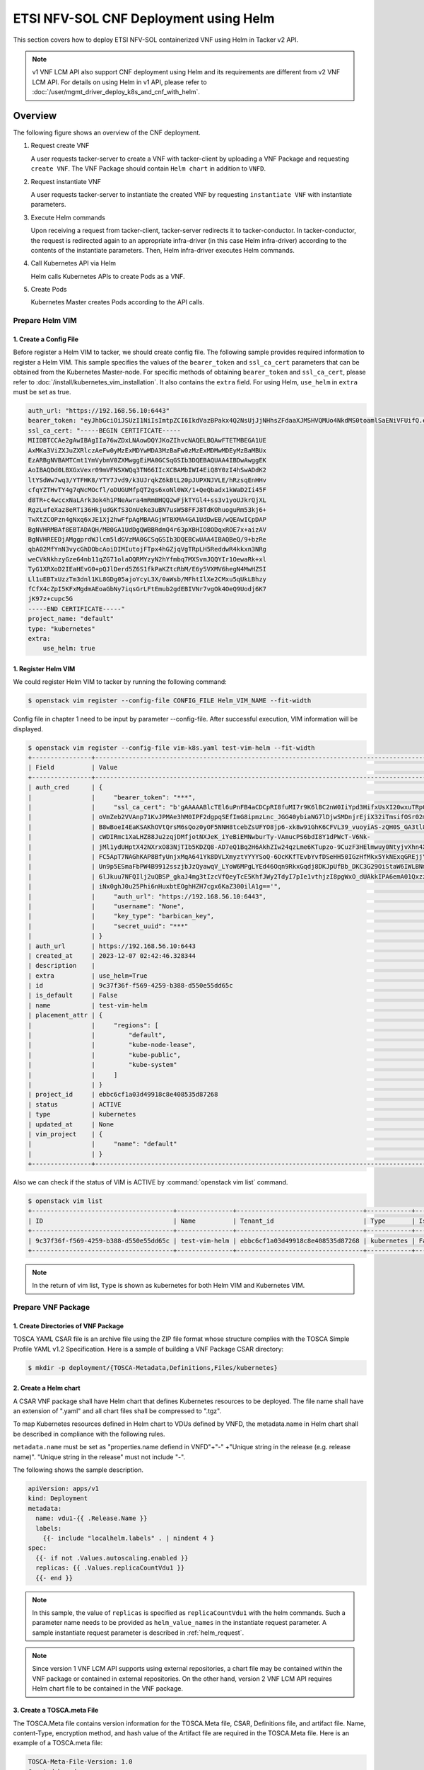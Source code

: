======================================
ETSI NFV-SOL CNF Deployment using Helm
======================================

This section covers how to deploy ETSI NFV-SOL containerized VNF
using Helm in Tacker v2 API.

.. note::

  v1 VNF LCM API also support CNF deployment using Helm and
  its requirements are different from v2 VNF LCM API.
  For details on using Helm in v1 API, please refer to
  :doc:`/user/mgmt_driver_deploy_k8s_and_cnf_with_helm`.


Overview
--------

The following figure shows an overview of the CNF deployment.

1. Request create VNF

   A user requests tacker-server to create a VNF with tacker-client by
   uploading a VNF Package and requesting ``create VNF``. The VNF Package
   should contain ``Helm chart`` in addition to ``VNFD``.

2. Request instantiate VNF

   A user requests tacker-server to instantiate the created VNF by requesting
   ``instantiate VNF`` with instantiate parameters.

3. Execute Helm commands

   Upon receiving a request from tacker-client, tacker-server redirects it to
   tacker-conductor.  In tacker-conductor, the request is redirected again to
   an appropriate infra-driver (in this case Helm infra-driver) according
   to the contents of the instantiate parameters.
   Then, Helm infra-driver executes Helm commands.

4. Call Kubernetes API via Helm

   Helm calls Kubernetes APIs to create Pods as a VNF.

5. Create Pods

   Kubernetes Master creates Pods according to the API calls.

.. figure:: img/deployment_using_helm.svg


Prepare Helm VIM
================

1. Create a Config File
~~~~~~~~~~~~~~~~~~~~~~~

Before register a Helm VIM to tacker, we should create config file.
The following sample provides required information to
register a Helm VIM.
This sample specifies the values of the ``bearer_token`` and ``ssl_ca_cert``
parameters that can be obtained from the Kubernetes Master-node.
For specific methods of obtaining ``bearer_token`` and ``ssl_ca_cert``,
please refer to :doc:`/install/kubernetes_vim_installation`.
It also contains the ``extra`` field.
For using Helm, ``use_helm`` in ``extra`` must be set as true.


.. code-block:: yaml

  auth_url: "https://192.168.56.10:6443"
  bearer_token: "eyJhbGciOiJSUzI1NiIsImtpZCI6IkdVazBPakx4Q2NsUjJjNHhsZFdaaXJMSHVQMUo4NkdMS0toamlSaENiVFUifQ.eyJpc3MiOiJrdWJlcm5ldGVzL3NlcnZpY2VhY2NvdW50Iiwia3ViZXJuZXRlcy5pby9zZXJ2aWNlYWNjb3VudC9uYW1lc3BhY2UiOiJkZWZhdWx0Iiwia3ViZXJuZXRlcy5pby9zZXJ2aWNlYWNjb3VudC9zZWNyZXQubmFtZSI6ImRlZmF1bHQtdG9rZW4tazhzdmltIiwia3ViZXJuZXRlcy5pby9zZXJ2aWNlYWNjb3VudC9zZXJ2aWNlLWFjY291bnQubmFtZSI6ImRlZmF1bHQiLCJrdWJlcm5ldGVzLmlvL3NlcnZpY2VhY2NvdW50L3NlcnZpY2UtYWNjb3VudC51aWQiOiJhNTIzYzFhMi1jYmU5LTQ1Y2YtYTc5YS00ZDA4MDYwZDE3NmEiLCJzdWIiOiJzeXN0ZW06c2VydmljZWFjY291bnQ6ZGVmYXVsdDpkZWZhdWx0In0.BpKAAQLjXMIpJIjqQDsGtyh1a-Ij8e-YOVRv0md_iOGXd1KLR-qreM6xA-Ni8WFILzq3phaZU6npET8PlfhQ6csF5u20OT2SoZ7iAotHXpCcYkRdrUd2oO5KxSFTkOhasaN1pQ3pZyaFYUZbwwmLK3I31rG4Br2VbZQ7Qu8wFOXUK-syBGF48vIPZ5JQ3K00KNxpuEcGybMK5LtdSKZ25Ozp_I2oqm3KBZMPMfWwaUnvuRnyly13tsiXudPt_9H78AxLubMo3rcvECJU2y_zZLiavcZKXAz-UmHulxtz_XZ80hMu-XOpYWEYrOB0Lt0hB59ZoY1y3OvJElTfPyrwWw"
  ssl_ca_cert: "-----BEGIN CERTIFICATE-----
  MIIDBTCCAe2gAwIBAgIIa76wZDxLNAowDQYJKoZIhvcNAQELBQAwFTETMBEGA1UE
  AxMKa3ViZXJuZXRlczAeFw0yMzExMDYwMDA3MzBaFw0zMzExMDMwMDEyMzBaMBUx
  EzARBgNVBAMTCmt1YmVybmV0ZXMwggEiMA0GCSqGSIb3DQEBAQUAA4IBDwAwggEK
  AoIBAQDd0LBXGxVexr09mVFNSXWQq3TN66IIcXCBAMbIWI4EiQ8Y0zI4hSwADdK2
  ltYSdWw7wq3/YTFHK8/YTY7Jvd9/k3UJrqkZ6kBtL20pJUPXNJVLE/hRzsqEnHHv
  cfqYZTHvTY4g7qNcMOcfl/oDUGUMfpQT2gs6xoNl0WX/1+QeQbadx1kWaD2Ii45F
  d8TR+c4wccxNaLArk3ok4h1PNeAwra4mRmBHQQ2wFjkTYGl4+ss3v1yoUJkrQjXL
  RgzLufeXaz8eRTi36HkjudGKfS3OnUeke3uBN7usW58FFJ8TdKOhuoguRm53kj6+
  TwXtZCOPzn4gNxq6xJE1Xj2hwFfpAgMBAAGjWTBXMA4GA1UdDwEB/wQEAwICpDAP
  BgNVHRMBAf8EBTADAQH/MB0GA1UdDgQWBBRdmQ4r63pXBHIO8ODqxROE7x+aizAV
  BgNVHREEDjAMggprdWJlcm5ldGVzMA0GCSqGSIb3DQEBCwUAA4IBAQBeQ/9+bzRe
  qbA02MfYnN3vycGhDObcAoiDIMIutojFTpx4hGZjqVgTRpLH5ReddwR4kkxn3NRg
  weCVkNkhzyGze64nb11qZG71olaOQRMYzyN2hYfmbq7MXSvmJQQYIr1OewaRk+xl
  TyG1XRXoD2IEaHEvG0+pQJlDerd5Z6S1fkPaKZtcRbM/E6y5VXMV6hegN4MwHZSI
  Ll1uEBTxUzzTm3dnl1KL8GDg05ajoYcyL3X/0aWsb/MFhtIlXe2CMxu5qUkLBhzy
  fCfX4cZpI5KFxMgdmAEoaGbNy7iqsGrLFtEmub2gdEBIVNr7vgOk4OeQ9Uodj6K7
  jK97z+cupc5G
  -----END CERTIFICATE-----"
  project_name: "default"
  type: "kubernetes"
  extra:
      use_helm: true


1. Register Helm VIM
~~~~~~~~~~~~~~~~~~~~

We could register Helm VIM to tacker by running the following command:

.. code-block:: console

  $ openstack vim register --config-file CONFIG_FILE Helm_VIM_NAME --fit-width


Config file in chapter 1 need to be input by parameter --config-file.
After successful execution, VIM information will be displayed.

.. code-block:: console

  $ openstack vim register --config-file vim-k8s.yaml test-vim-helm --fit-width
  +----------------+-------------------------------------------------------------------------------------------------------------------------------------------------------------------------------------------------------------------------------------------+
  | Field          | Value                                                                                                                                                                                                                                     |
  +----------------+-------------------------------------------------------------------------------------------------------------------------------------------------------------------------------------------------------------------------------------------+
  | auth_cred      | {                                                                                                                                                                                                                                         |
  |                |     "bearer_token": "***",                                                                                                                                                                                                                |
  |                |     "ssl_ca_cert": "b'gAAAAABlcTEl6uPnFB4aCDCpRI8fuMI7r9K6lBC2nW0IiYpd3HifxUsXI20wxuTRpOVRSVasev_NuxfZxLneAfgwCF_FYed9cj0vng-Q32v2RM8EMziTfzNjV8qnESgMOtcsb10h80917tYSIoJOWhPdcLUPDKKL-Or3vJWzudRFnltI13GnK40ytVOaN4gF-wAE8zEL7gOq7iyC2L4 |
  |                | oVmZeb2VVAnp71KvJPMAe3hM0IPF2dgpqSEfImG8ipmzLnc_JGG40ybiaNG7lDjwSMDnjrEjiX32iTmsifOSr02mBhrrn7hoG7mbbcTfhCymjSjoutQKuXMBflAM8ytgBk6C70HtIBQJgNLIYGHrTMyEH6kPynM79EMxfENJVSxfmLzwwnw6YWc01oVIqW5GuK6cZDho4pbb8r-CxZk2XU0DOKRqSSju-         |
  |                | B8wBoeI4EaKSAKhOVtQrsM6sQoz0yOF5NNH8tcebZsUFYO8jp6-xk8w91GhK6CFVL39_vuoyiAS-zQH0S_GA3tl8pTpufAIr_TShq6Jc7hac1cBWaeqsuofC-Ny6jhdN5-AMx0EsVzx_3tkOD_pA2wP8PkFO8gxC4egjdNVdOdU_ggXElcnsJJeBP5ljTmisu3sn_fqFMxpJeqdus-bquX8ErLPfGBjCy-        |
  |                | cWDIRmc1XaLHZ88Ju2zqjDMfjotNXJeK_iYeBiEMNwburTy-VAmucPS6bdI8Y1dPWcT-V6Nk-                                                                                                                                                                 |
  |                | jMl1ydUHptX42NXrxO83NjTIb5KDZQ8-AD7eQ1Bq2H6AkhZIw24qzLme6KTupzo-9CuzF3HElmwuy0NtyjvXhn4X36xlYJk-y9LYPV6KyvYPmND9uzskemDma0VCRbbIgdfar0AER0wDZlwv7Ra0G12CUKbxZVSXowS9nl-                                                                   |
  |                | FC5ApT7NAGhKAP8BfyUnjxMqA641Yk8DVLXmyztYYYYSoQ-6OcKKfTEvbYvfDSeHH50IGzHfMkx5YkNExqGREjjYkVwjO0ZW1odRoXISXtfop0Xfpqkun_ckJXNYCXKEn6bc9q3EnSaIxI2NOyhsjZ3eDF-VHFo8K_H_5iBrqoqWOUwx-uWm4xKZ7GtOUhPL4_w9XSiBFcMSf0uCtvbcWsu_B00itWYMipPUbYWD- |
  |                | Un9p5ESmaFbPW4B9912sszjbJzQyawqV_LYoW6MPgLYEd46Oqn9RkxGqdj8DKJpUfBb_DKC3G29OiStaW6IWLBNmsNqb9xCy5UsF_sM_fLEbbAR76LEAau2Fhb5DTzHr27h_Ri8GsXfTWX8r61pseh41hZAmwpyAW4-WAxhx158gR14hPBrjecPuPSs_vB-                                           |
  |                | 6lJkuu7NFQIlj2uQBSP_gkaJ4mg3tIzcVfQeyTcE5KhfJWy2TdyI7pIe1vthjzI8pgWxO_dUAkkIPA6emA01QxzzKNCHa0KCYGi_noTwnasb_vwDL0sqjd6eUwFjCzeEuhPex3aQkYxrg2wxWFxg58bLb_it8U1wqHEWfiCH4a5XE4TCnBbPF2DiRZ9KHkRgdAcz2Wo-                                  |
  |                | iNx0ghJ0u25Phi6nHuxbtEOghHZH7cgx6KaZ300ilA1g=='",                                                                                                                                                                                         |
  |                |     "auth_url": "https://192.168.56.10:6443",                                                                                                                                                                                             |
  |                |     "username": "None",                                                                                                                                                                                                                   |
  |                |     "key_type": "barbican_key",                                                                                                                                                                                                           |
  |                |     "secret_uuid": "***"                                                                                                                                                                                                                  |
  |                | }                                                                                                                                                                                                                                         |
  | auth_url       | https://192.168.56.10:6443                                                                                                                                                                                                                |
  | created_at     | 2023-12-07 02:42:46.328344                                                                                                                                                                                                                |
  | description    |                                                                                                                                                                                                                                           |
  | extra          | use_helm=True                                                                                                                                                                                                                             |
  | id             | 9c37f36f-f569-4259-b388-d550e55dd65c                                                                                                                                                                                                      |
  | is_default     | False                                                                                                                                                                                                                                     |
  | name           | test-vim-helm                                                                                                                                                                                                                             |
  | placement_attr | {                                                                                                                                                                                                                                         |
  |                |     "regions": [                                                                                                                                                                                                                          |
  |                |         "default",                                                                                                                                                                                                                        |
  |                |         "kube-node-lease",                                                                                                                                                                                                                |
  |                |         "kube-public",                                                                                                                                                                                                                    |
  |                |         "kube-system"                                                                                                                                                                                                                     |
  |                |     ]                                                                                                                                                                                                                                     |
  |                | }                                                                                                                                                                                                                                         |
  | project_id     | ebbc6cf1a03d49918c8e408535d87268                                                                                                                                                                                                          |
  | status         | ACTIVE                                                                                                                                                                                                                                    |
  | type           | kubernetes                                                                                                                                                                                                                                |
  | updated_at     | None                                                                                                                                                                                                                                      |
  | vim_project    | {                                                                                                                                                                                                                                         |
  |                |     "name": "default"                                                                                                                                                                                                                     |
  |                | }                                                                                                                                                                                                                                         |
  +----------------+-------------------------------------------------------------------------------------------------------------------------------------------------------------------------------------------------------------------------------------------+


Also we can check if the status of VIM is ACTIVE by
:command:`openstack vim list` command.

.. code-block:: console

  $ openstack vim list
  +--------------------------------------+---------------+----------------------------------+------------+------------+--------+
  | ID                                   | Name          | Tenant_id                        | Type       | Is Default | Status |
  +--------------------------------------+---------------+----------------------------------+------------+------------+--------+
  | 9c37f36f-f569-4259-b388-d550e55dd65c | test-vim-helm | ebbc6cf1a03d49918c8e408535d87268 | kubernetes | False      | ACTIVE |
  +--------------------------------------+---------------+----------------------------------+------------+------------+--------+


.. note::

    In the return of vim list,
    ``Type`` is shown as kubernetes for both Helm VIM and Kubernetes VIM.


Prepare VNF Package
===================

1. Create Directories of VNF Package
~~~~~~~~~~~~~~~~~~~~~~~~~~~~~~~~~~~~

TOSCA YAML CSAR file is an archive file using the ZIP file format whose
structure complies with the TOSCA Simple Profile YAML v1.2 Specification.
Here is a sample of building a VNF Package CSAR directory:

.. code-block:: console

  $ mkdir -p deployment/{TOSCA-Metadata,Definitions,Files/kubernetes}


2. Create a Helm chart
~~~~~~~~~~~~~~~~~~~~~~

A CSAR VNF package shall have Helm chart
that defines Kubernetes resources to be deployed.
The file name shall have an extension of ".yaml" and
all chart files shall be compressed to ".tgz".

To map Kubernetes resources defined in Helm chart
to VDUs defined by VNFD,
the metadata.name in Helm chart shall be described
in compliance with the following rules.

``metadata.name`` must be set as
"properties.name defiend in VNFD"+"-"
+"Unique string in the release (e.g. release name)".
"Unique string in the release" must not include "-".

The following shows the sample description.

.. code-block:: yaml

  apiVersion: apps/v1
  kind: Deployment
  metadata:
    name: vdu1-{{ .Release.Name }}
    labels:
      {{- include "localhelm.labels" . | nindent 4 }
  spec:
    {{- if not .Values.autoscaling.enabled }}
    replicas: {{ .Values.replicaCountVdu1 }}
    {{- end }}


.. note::

  In this sample, the value of ``replicas`` is specified as
  ``replicaCountVdu1`` with the helm commands.
  Such a parameter name needs to be provided as ``helm_value_names``
  in the instantiate request parameter.
  A sample instantiate request parameter
  is described in :ref:`helm_request`.


.. note::

  Since version 1 VNF LCM API supports using external repositories,
  a chart file may be contained within the VNF package
  or contained in external repositories.
  On the other hand, version 2 VNF LCM API requires
  Helm chart file to be contained in the VNF package.


3. Create a TOSCA.meta File
~~~~~~~~~~~~~~~~~~~~~~~~~~~
The TOSCA.Meta file contains version information for the TOSCA.Meta file, CSAR,
Definitions file, and artifact file.
Name, content-Type, encryption method, and hash value of the Artifact file are
required in the TOSCA.Meta file.
Here is an example of a TOSCA.meta file:

.. code-block:: yaml

  TOSCA-Meta-File-Version: 1.0
  Created-by: dummy_user
  CSAR-Version: 1.1
  Entry-Definitions: Definitions/sample_cnf_top.vnfd.yaml

  Name: Files/kubernetes/test-chart-0.1.0.tgz
  Content-Type: test-data
  Algorithm: SHA-256
  Hash: fa05dd35f45adb43ff1c6c77675ac82c477c5a55a3ad14a87a6b542c21cf4f7c


4. Download ETSI Definition File
~~~~~~~~~~~~~~~~~~~~~~~~~~~~~~~~

Download official documents.
ETSI GS NFV-SOL 001 [i.4] specifies the structure and format of the VNFD based
on TOSCA specifications.

.. code-block:: console

  $ cd deployment/Definitions
  $ wget https://forge.etsi.org/rep/nfv/SOL001/raw/v2.6.1/etsi_nfv_sol001_common_types.yaml
  $ wget https://forge.etsi.org/rep/nfv/SOL001/raw/v2.6.1/etsi_nfv_sol001_vnfd_types.yaml


5. Create VNFD
~~~~~~~~~~~~~~

How to create VNFD composed of plural deployment flavours is described in
:doc:`/user/vnfd-sol001`.

VNFD will not contain any Kubernetes resource information such as
Connection points, Virtual links because all required components of CNF will be
specified in Kubernetes resource files.

Following is an example of a VNFD file includes the definition of VNF.

.. code-block:: yaml

  tosca_definitions_version: tosca_simple_yaml_1_2
  description: Sample VNF
  imports:
    - etsi_nfv_sol001_common_types.yaml
    - etsi_nfv_sol001_vnfd_types.yaml
    - sample_cnf_types.yaml
    - sample_cnf_df_simple.yaml
  topology_template:
    inputs:
      selected_flavour:
        type: string
        description: VNF deployment flavour selected by the consumer. It is provided in the API
    node_templates:
      VNF:
        type: company.provider.VNF
        properties:
          flavour_id: { get_input: selected_flavour }
          descriptor_id: b1bb0ce7-ebca-4fa7-95ed-4840d7000000
          provider: Company
          product_name: Sample VNF
          software_version: '1.0'
          descriptor_version: '1.0'
          vnfm_info:
            - Tacker
        requirements:
          #- virtual_link_external # mapped in lower-level templates
          #- virtual_link_internal # mapped in lower-level templates


The ``sample_cnf_types.yaml`` file defines the parameter types
and default values of the VNF.

.. code-block:: yaml

  tosca_definitions_version: tosca_simple_yaml_1_2

  description: VNF type definition

  imports:
    - etsi_nfv_sol001_common_types.yaml
    - etsi_nfv_sol001_vnfd_types.yaml

  node_types:
    company.provider.VNF:
      derived_from: tosca.nodes.nfv.VNF
      properties:
        descriptor_id:
          type: string
          constraints: [ valid_values: [ b1bb0ce7-ebca-4fa7-95ed-4840d7000000 ] ]
          default: b1bb0ce7-ebca-4fa7-95ed-4840d7000000
        descriptor_version:
          type: string
          constraints: [ valid_values: [ '1.0' ] ]
          default: '1.0'
        provider:
          type: string
          constraints: [ valid_values: [ 'Company' ] ]
          default: 'Company'
        product_name:
          type: string
          constraints: [ valid_values: [ 'Sample VNF' ] ]
          default: 'Sample VNF'
        software_version:
          type: string
          constraints: [ valid_values: [ '1.0' ] ]
          default: '1.0'
        vnfm_info:
          type: list
          entry_schema:
            type: string
            constraints: [ valid_values: [ Tacker ] ]
          default: [ Tacker ]
        flavour_id:
          type: string
          constraints: [ valid_values: [ simple,complex ] ]
          default: simple
        flavour_description:
          type: string
          default: ""
      requirements:
        - virtual_link_external:
            capability: tosca.capabilities.nfv.VirtualLinkable
        - virtual_link_internal:
            capability: tosca.capabilities.nfv.VirtualLinkable
      interfaces:
        Vnflcm:
          type: tosca.interfaces.nfv.Vnflcm


``sample_cnf_df_simple.yaml`` defines the parameter type of VNF input.

.. code-block:: yaml

  tosca_definitions_version: tosca_simple_yaml_1_2
  description: Simple deployment flavour for Sample VNF
  imports:
    - etsi_nfv_sol001_common_types.yaml
    - etsi_nfv_sol001_vnfd_types.yaml
    - sample_cnf_types.yaml
  topology_template:
    inputs:
      descriptor_id:
        type: string
      descriptor_version:
        type: string
      provider:
        type: string
      product_name:
        type: string
      software_version:
        type: string
      vnfm_info:
        type: list
        entry_schema:
          type: string
      flavour_id:
        type: string
      flavour_description:
        type: string
    substitution_mappings:
      node_type: company.provider.VNF
      properties:
        flavour_id: simple
      requirements:
        virtual_link_external: []
    node_templates:
      VNF:
        type: company.provider.VNF
        properties:
          flavour_description: A simple flavour
        interfaces:
          Vnflcm:
            instantiate_start:
              implementation: sample-script
            instantiate_end:
              implementation: sample-script
            terminate_start:
              implementation: sample-script
            terminate_end:
              implementation: sample-script
            scale_start:
              implementation: sample-script
            scale_end:
              implementation: sample-script
            heal_start:
              implementation: sample-script
            heal_end:
              implementation: sample-script
            modify_information_start:
              implementation: sample-script
            modify_information_end:
              implementation: sample-script
        artifacts:
          sample-script:
            description: Sample script
            type: tosca.artifacts.Implementation.Python
            file: ../Scripts/sample_script.py
      VDU1:
        type: tosca.nodes.nfv.Vdu.Compute
        properties:
          name: vdu1
          description: VDU1 compute node
          vdu_profile:
            min_number_of_instances: 1
            max_number_of_instances: 3
      VDU2:
        type: tosca.nodes.nfv.Vdu.Compute
        properties:
          name: vdu2
          description: VDU2 compute node
          vdu_profile:
            min_number_of_instances: 1
            max_number_of_instances: 3
    policies:
      - scaling_aspects:
          type: tosca.policies.nfv.ScalingAspects
          properties:
            aspects:
              vdu1_aspect:
                name: vdu1_aspect
                description: vdu1 scaling aspect
                max_scale_level: 2
                step_deltas:
                  - delta_1
              vdu2_aspect:
                name: vdu2_aspect
                description: vdu2 scaling aspect
                max_scale_level: 2
                step_deltas:
                  - delta_1
      - VDU1_initial_delta:
          type: tosca.policies.nfv.VduInitialDelta
          properties:
            initial_delta:
              number_of_instances: 1
          targets: [ VDU1 ]
      - VDU1_scaling_aspect_deltas:
          type: tosca.policies.nfv.VduScalingAspectDeltas
          properties:
            aspect: vdu1_aspect
            deltas:
              delta_1:
                number_of_instances: 1
          targets: [ VDU1 ]
      - VDU2_initial_delta:
          type: tosca.policies.nfv.VduInitialDelta
          properties:
            initial_delta:
              number_of_instances: 1
          targets: [ VDU2 ]
      - VDU2_scaling_aspect_deltas:
          type: tosca.policies.nfv.VduScalingAspectDeltas
          properties:
            aspect: vdu2_aspect
            deltas:
              delta_1:
                number_of_instances: 1
          targets: [ VDU2 ]
      - instantiation_levels:
          type: tosca.policies.nfv.InstantiationLevels
          properties:
            levels:
              instantiation_level_1:
                description: Smallest size
                scale_info:
                  vdu1_aspect:
                    scale_level: 0
                  vdu2_aspect:
                    scale_level: 0
              instantiation_level_2:
                description: Largest size
                scale_info:
                  vdu1_aspect:
                    scale_level: 2
                  vdu2_aspect:
                    scale_level: 2
            default_level: instantiation_level_1
      - VDU1_instantiation_levels:
          type: tosca.policies.nfv.VduInstantiationLevels
          properties:
            levels:
              instantiation_level_1:
                number_of_instances: 1
              instantiation_level_2:
                number_of_instances: 3
          targets: [ VDU1 ]
      - VDU2_instantiation_levels:
          type: tosca.policies.nfv.VduInstantiationLevels
          properties:
            levels:
              instantiation_level_1:
                number_of_instances: 1
              instantiation_level_2:
                number_of_instances: 3
          targets: [ VDU2 ]


1. Compress VNF Package
~~~~~~~~~~~~~~~~~~~~~~~
CSAR Package should be compressed into a ZIP file for uploading.
Following commands are an example of compressing a VNF Package:

.. code-block:: console

    $ cd -
    $ cd ./deployment
    $ zip deployment.zip -r Definitions/ Files/ TOSCA-Metadata/
    $ ls deployment
    deployment.zip    Definitions    Files    TOSCA-Metadata


Create and Upload VNF Package
=============================

We need to create an empty VNF package object in tacker and upload compressed
VNF package created in previous section.

1. Create VNF Package
~~~~~~~~~~~~~~~~~~~~~

An empty VNF package could be created by command
:command:`openstack vnf package create`.
After create a VNF Package successfully, some information including ID, Links,
Onboarding State, Operational State, and Usage State will be returned.
When the Onboarding State is CREATED, the Operational State is DISABLED,
and the Usage State is NOT_IN_USE, indicate the creation is successful.

.. code-block:: console

  $ openstack vnf package create
  +-------------------+-------------------------------------------------------------------------------------------------+
  | Field             | Value                                                                                           |
  +-------------------+-------------------------------------------------------------------------------------------------+
  | ID                | 88d490b1-7145-4bb8-accc-74ea13dccfa0                                                            |
  | Links             | {                                                                                               |
  |                   |     "self": {                                                                                   |
  |                   |         "href": "/vnfpkgm/v1/vnf_packages/88d490b1-7145-4bb8-accc-74ea13dccfa0"                 |
  |                   |     },                                                                                          |
  |                   |     "packageContent": {                                                                         |
  |                   |         "href": "/vnfpkgm/v1/vnf_packages/88d490b1-7145-4bb8-accc-74ea13dccfa0/package_content" |
  |                   |     }                                                                                           |
  |                   | }                                                                                               |
  | Onboarding State  | CREATED                                                                                         |
  | Operational State | DISABLED                                                                                        |
  | Usage State       | NOT_IN_USE                                                                                      |
  | User Defined Data | {}                                                                                              |
  +-------------------+-------------------------------------------------------------------------------------------------+


2. Upload VNF Package
~~~~~~~~~~~~~~~~~~~~~

Upload the VNF package created above in to the VNF Package by running the
following command :command:`openstack vnf package upload --path
<path of vnf package> <vnf package ID>`.
Here is an example of upload VNF package:

.. code-block:: console

  $ openstack vnf package upload --path test_helm_instantiate.zip 88d490b1-7145-4bb8-accc-74ea13dccfa0
  Upload request for VNF package 88d490b1-7145-4bb8-accc-74ea13dccfa0 has been accepted.


3. Check VNF Package Status
~~~~~~~~~~~~~~~~~~~~~~~~~~~

Check the VNF Package Status by :command:`openstack vnf package list` command.
Find the item which the id is same as the created vnf package id, when the
Onboarding State is ONBOARDED, and the Operational State is ENABLED, and the
Usage State is NOT_IN_USE, indicate the VNF Package is uploaded successfully.

.. code-block:: console

  $ openstack vnf package list
  +--------------------------------------+------------------+------------------+-------------+-------------------+-------------------------------------------------------------------------------------------------+
  | Id                                   | Vnf Product Name | Onboarding State | Usage State | Operational State | Links                                                                                           |
  +--------------------------------------+------------------+------------------+-------------+-------------------+-------------------------------------------------------------------------------------------------+
  | 88d490b1-7145-4bb8-accc-74ea13dccfa0 | Sample VNF       | ONBOARDED        | NOT_IN_USE  | ENABLED           | {                                                                                               |
  |                                      |                  |                  |             |                   |     "self": {                                                                                   |
  |                                      |                  |                  |             |                   |         "href": "/vnfpkgm/v1/vnf_packages/88d490b1-7145-4bb8-accc-74ea13dccfa0"                 |
  |                                      |                  |                  |             |                   |     },                                                                                          |
  |                                      |                  |                  |             |                   |     "packageContent": {                                                                         |
  |                                      |                  |                  |             |                   |         "href": "/vnfpkgm/v1/vnf_packages/88d490b1-7145-4bb8-accc-74ea13dccfa0/package_content" |
  |                                      |                  |                  |             |                   |     }                                                                                           |
  |                                      |                  |                  |             |                   | }                                                                                               |
  +--------------------------------------+------------------+------------------+-------------+-------------------+-------------------------------------------------------------------------------------------------+


Create VNF
==========

1. Get VNFD ID
~~~~~~~~~~~~~~

The VNFD ID of a uploaded vnf package could be found by
:command:`openstack vnf package show <VNF package ID>` command.
Here is an example of checking VNFD-ID value:

.. code-block:: console

  $ openstack vnf package show 954df00a-8b14-485d-bfd8-8fc5df0197cb
  +----------------------+-------------------------------------------------------------------------------------------------------------------------------------------------+
  | Field                | Value                                                                                                                                           |
  +----------------------+-------------------------------------------------------------------------------------------------------------------------------------------------+
  | Additional Artifacts | [                                                                                                                                               |
  |                      |     {                                                                                                                                           |
  |                      |         "artifactPath": "Files/kubernetes/test-chart-0.1.0.tgz",                                                                                |
  |                      |         "checksum": {                                                                                                                           |
  |                      |             "algorithm": "SHA-256",                                                                                                             |
  |                      |             "hash": "fa05dd35f45adb43ff1c6c77675ac82c477c5a55a3ad14a87a6b542c21cf4f7c"                                                          |
  |                      |         },                                                                                                                                      |
  |                      |         "metadata": {}                                                                                                                          |
  |                      |     }                                                                                                                                           |
  |                      | ]                                                                                                                                               |
  | Checksum             | {                                                                                                                                               |
  |                      |     "hash": "ac970df4d0c0583c5e152babcf74f72d15d31c92707e700dfd91a5ec9d742afcdf63baaa1e08d5a71f34f06043c1f0be1a49e42ab5693860528f7a382bcc0a76", |
  |                      |     "algorithm": "sha512"                                                                                                                       |
  |                      | }                                                                                                                                               |
  | ID                   | 88d490b1-7145-4bb8-accc-74ea13dccfa0                                                                                                            |
  | Links                | {                                                                                                                                               |
  |                      |     "self": {                                                                                                                                   |
  |                      |         "href": "/vnfpkgm/v1/vnf_packages/88d490b1-7145-4bb8-accc-74ea13dccfa0"                                                                 |
  |                      |     },                                                                                                                                          |
  |                      |     "packageContent": {                                                                                                                         |
  |                      |         "href": "/vnfpkgm/v1/vnf_packages/88d490b1-7145-4bb8-accc-74ea13dccfa0/package_content"                                                 |
  |                      |     }                                                                                                                                           |
  |                      | }                                                                                                                                               |
  | Onboarding State     | ONBOARDED                                                                                                                                       |
  | Operational State    | ENABLED                                                                                                                                         |
  | Software Images      |                                                                                                                                                 |
  | Usage State          | NOT_IN_USE                                                                                                                                      |
  | User Defined Data    | {}                                                                                                                                              |
  | VNF Product Name     | Sample VNF                                                                                                                                      |
  | VNF Provider         | Company                                                                                                                                         |
  | VNF Software Version | 1.0                                                                                                                                             |
  | VNFD ID              | 330f36dd-8398-4d2c-98c1-bc6c626e88b2                                                                                                            |
  | VNFD Version         | 1.0                                                                                                                                             |
  +----------------------+-------------------------------------------------------------------------------------------------------------------------------------------------+


2. Execute Create VNF Command
~~~~~~~~~~~~~~~~~~~~~~~~~~~~~

We could create VNF by running
:command:`openstack vnflcm create <VNFD ID> --os-tacker-api-version 2`.
After the command is executed, the generated ID is ``VNF instance ID``.


.. code-block:: console

  $ openstack vnflcm create 330f36dd-8398-4d2c-98c1-bc6c626e88b2 --os-tacker-api-version 2
  +-----------------------------+------------------------------------------------------------------------------------------------------------------+
  | Field                       | Value                                                                                                            |
  +-----------------------------+------------------------------------------------------------------------------------------------------------------+
  | ID                          | f082149a-c20f-43df-bc71-1fde035a1197                                                                             |
  | Instantiation State         | NOT_INSTANTIATED                                                                                                 |
  | Links                       | {                                                                                                                |
  |                             |     "self": {                                                                                                    |
  |                             |         "href": "http://127.0.0.1:9890/vnflcm/v2/vnf_instances/f082149a-c20f-43df-bc71-1fde035a1197"             |
  |                             |     },                                                                                                           |
  |                             |     "instantiate": {                                                                                             |
  |                             |         "href": "http://127.0.0.1:9890/vnflcm/v2/vnf_instances/f082149a-c20f-43df-bc71-1fde035a1197/instantiate" |
  |                             |     }                                                                                                            |
  |                             | }                                                                                                                |
  | VNF Configurable Properties |                                                                                                                  |
  | VNF Instance Description    |                                                                                                                  |
  | VNF Instance Name           |                                                                                                                  |
  | VNF Product Name            | Sample VNF                                                                                                       |
  | VNF Provider                | Company                                                                                                          |
  | VNF Software Version        | 1.0                                                                                                              |
  | VNFD ID                     | 330f36dd-8398-4d2c-98c1-bc6c626e88b2                                                                             |
  | VNFD Version                | 1.0                                                                                                              |
  +-----------------------------+------------------------------------------------------------------------------------------------------------------+


Instantiate VNF
===============

.. _helm_request:

1. Set the Value to the Request Parameter File
~~~~~~~~~~~~~~~~~~~~~~~~~~~~~~~~~~~~~~~~~~~~~~

Get the ID of target VIM.

.. code-block:: console

  $ openstack vim list
  +--------------------------------------+---------------+----------------------------------+------------+------------+--------+
  | ID                                   | Name          | Tenant_id                        | Type       | Is Default | Status |
  +--------------------------------------+---------------+----------------------------------+------------+------------+--------+
  | 9c37f36f-f569-4259-b388-d550e55dd65c | test-vim-helm | ebbc6cf1a03d49918c8e408535d87268 | kubernetes | False      | ACTIVE |
  +--------------------------------------+---------------+----------------------------------+------------+------------+--------+


A json file which includes Helm VIM information
and additionalParams should be provided
for instantiating a containerized VNF.

The following shows a sample json file.

.. code-block:: json

  {
    "flavourId": "simple",
    "vimConnectionInfo": {
      "vim1": {
        "vimId": " 9c37f36f-f569-4259-b388-d550e55dd65c",
        "vimType": "ETSINFV.HELM.V_3"
      }
    },
    "additionalParams": {
      "helm_chart_path": "Files/kubernetes/test-chart-0.1.0.tgz",
      "helm_parameters": {
        "service.port": 8081,
        "service.type": "NodePort"
      },
      "helm_value_names": {
        "VDU1": {
          "replica": "replicaCountVdu1"
        },
        "VDU2": {
          "replica": "replicaCountVdu2"
        }
      },
      "namespace": "default"
    }
  }


In the case of specifying ``vimId`` in the ``vimConnectionInfo``,
vim information is complemented by registered vim information.

.. note::

  When using Helm, ``vimType`` shall be set as ``ETSINFV.KUBERNETES.V_1``.
  It is treated as Helm VIM inside tacker on the basis of
  the value of ``extra.use_helm``.


Optionally, you can specify the full set of ``vimConnectionInfo``,
instead of registering VIM.
The following shows the sample json.

.. code-block:: json

  "vimConnectionInfo": {
    "vim1": {
      "vimId": "vim_id_1",
      "vimType": "ETSINFV.HELM.V_3",
      "interfaceInfo": {
        "endpoint": "auth_url",
        "ssl_ca_cert": "ssl_ca_cert"
      },
      "accessInfo": {
        "bearer_token": "bearer_token"
      }
    }
  }


.. note::

  Even if this operation specify multiple ``vimConnectionInfo``
  associated with one VNF instance, only one of them will be used for
  life cycle management operations.


Also, a json file must include some parameters for Helm
as additional parameters.
The following shows the additional parameters
for deploying CNF by Helm chart.

.. list-table:: additionalParams
  :widths: 15 10 30
  :header-rows: 1

  * - Attribute name
    - Data type
    - Parameter description
  * - helm_chart_path
    - String
    - File path of helm_chart. This parameter must be set.
  * - namespace
    - String
    - Namespace to deploy Kubernetes resources. If absent, the value in Helm chart is used as default.
  * - helm_parameters
    - Dict
    - Parameters of KeyValuePairs, which is specified during Helm installation.
  * - helm_value_names
    - Dict
    - This parameter specifies the parameter name to be set as Helm install parameter.
  * - > replica
    - KeyValuePairs
    - The parameter mapped to the number of Pods.


.. note::

  The ``namespace`` for the VNF instantiation is determined by the
  following priority.

  1. If a ``namespace`` is specified in the additionalParams
     of the instantiate request, the specified ``namespace`` is used.
  2. If a ``namespace`` is not specified,
     the default namespace called ``default`` is used.


.. warning::

  If the multiple namespaces are specified in the manifest by the
  method described in 2, the VNF instantiation will fail.


2. Execute the Instantiation Command
~~~~~~~~~~~~~~~~~~~~~~~~~~~~~~~~~~~~

Run :command:`openstack vnflcm instantiate <VNF instance ID> <json file>
--os-tacker-api-version 2` to instantiate a VNF.

The ``VNF instance ID`` is the ID generated after the
:command:`openstack vnflcm create`
command is executed. We can find it in the [2. Execute Create VNF command]
chapter.

.. code-block:: console

  $ openstack vnflcm instantiate f082149a-c20f-43df-bc71-1fde035a1197 helm_instantiate_req --os-tacker-api-version 2
  Instantiate request for VNF Instance f082149a-c20f-43df-bc71-1fde035a1197 has been accepted.


3. Check the Instantiation State
~~~~~~~~~~~~~~~~~~~~~~~~~~~~~~~~

We could check the Instantiation State by running the following command.
When the Instantiation State is INSTANTIATED, indicate the instantiation is
successful.

.. code-block:: console

  $ openstack vnflcm show f082149a-c20f-43df-bc71-1fde035a1197 --os-tacker-api-version 2 --fit-width
  +-----------------------------+------------------------------------------------------------------------------------------------------------------------------------------------------------------------------------------------------------------------------+
  | Field                       | Value                                                                                                                                                                                                                        |
  +-----------------------------+------------------------------------------------------------------------------------------------------------------------------------------------------------------------------------------------------------------------------+
  | ID                          | f082149a-c20f-43df-bc71-1fde035a1197                                                                                                                                                                                         |
  | Instantiated Vnf Info       | {                                                                                                                                                                                                                            |
  |                             |     "flavourId": "simple",                                                                                                                                                                                                   |
  |                             |     "vnfState": "STARTED",                                                                                                                                                                                                   |
  |                             |     "scaleStatus": [                                                                                                                                                                                                         |
  |                             |         {                                                                                                                                                                                                                    |
  |                             |             "aspectId": "vdu1_aspect",                                                                                                                                                                                       |
  |                             |             "scaleLevel": 0                                                                                                                                                                                                  |
  |                             |         },                                                                                                                                                                                                                   |
  |                             |         {                                                                                                                                                                                                                    |
  |                             |             "aspectId": "vdu2_aspect",                                                                                                                                                                                       |
  |                             |             "scaleLevel": 0                                                                                                                                                                                                  |
  |                             |         }                                                                                                                                                                                                                    |
  |                             |     ],                                                                                                                                                                                                                       |
  |                             |     "maxScaleLevels": [                                                                                                                                                                                                      |
  |                             |         {                                                                                                                                                                                                                    |
  |                             |             "aspectId": "vdu1_aspect",                                                                                                                                                                                       |
  |                             |             "scaleLevel": 2                                                                                                                                                                                                  |
  |                             |         },                                                                                                                                                                                                                   |
  |                             |         {                                                                                                                                                                                                                    |
  |                             |             "aspectId": "vdu2_aspect",                                                                                                                                                                                       |
  |                             |             "scaleLevel": 2                                                                                                                                                                                                  |
  |                             |         }                                                                                                                                                                                                                    |
  |                             |     ],                                                                                                                                                                                                                       |
  |                             |     "vnfcResourceInfo": [                                                                                                                                                                                                    |
  |                             |         {                                                                                                                                                                                                                    |
  |                             |             "id": "vdu1-vnff082149ac20f43dfbc711fde035a1197-659966c5fb-nngts",                                                                                                                                               |
  |                             |             "vduId": "VDU1",                                                                                                                                                                                                 |
  |                             |             "computeResource": {                                                                                                                                                                                             |
  |                             |                 "resourceId": "vdu1-vnff082149ac20f43dfbc711fde035a1197-659966c5fb-nngts",                                                                                                                                   |
  |                             |                 "vimLevelResourceType": "Deployment"                                                                                                                                                                         |
  |                             |             },                                                                                                                                                                                                               |
  |                             |             "metadata": {}                                                                                                                                                                                                   |
  |                             |         },                                                                                                                                                                                                                   |
  |                             |         {                                                                                                                                                                                                                    |
  |                             |             "id": "vdu2-vnff082149ac20f43dfbc711fde035a1197-66bbcfdc84-p2tr8",                                                                                                                                               |
  |                             |             "vduId": "VDU2",                                                                                                                                                                                                 |
  |                             |             "computeResource": {                                                                                                                                                                                             |
  |                             |                 "resourceId": "vdu2-vnff082149ac20f43dfbc711fde035a1197-66bbcfdc84-p2tr8",                                                                                                                                   |
  |                             |                 "vimLevelResourceType": "Deployment"                                                                                                                                                                         |
  |                             |             },                                                                                                                                                                                                               |
  |                             |             "metadata": {}                                                                                                                                                                                                   |
  |                             |         }                                                                                                                                                                                                                    |
  |                             |     ],                                                                                                                                                                                                                       |
  |                             |     "vnfcInfo": [                                                                                                                                                                                                            |
  |                             |         {                                                                                                                                                                                                                    |
  |                             |             "id": "VDU1-vdu1-vnff082149ac20f43dfbc711fde035a1197-659966c5fb-nngts",                                                                                                                                          |
  |                             |             "vduId": "VDU1",                                                                                                                                                                                                 |
  |                             |             "vnfcResourceInfoId": "vdu1-vnff082149ac20f43dfbc711fde035a1197-659966c5fb-nngts",                                                                                                                               |
  |                             |             "vnfcState": "STARTED"                                                                                                                                                                                           |
  |                             |         },                                                                                                                                                                                                                   |
  |                             |         {                                                                                                                                                                                                                    |
  |                             |             "id": "VDU2-vdu2-vnff082149ac20f43dfbc711fde035a1197-66bbcfdc84-p2tr8",                                                                                                                                          |
  |                             |             "vduId": "VDU2",                                                                                                                                                                                                 |
  |                             |             "vnfcResourceInfoId": "vdu2-vnff082149ac20f43dfbc711fde035a1197-66bbcfdc84-p2tr8",                                                                                                                               |
  |                             |             "vnfcState": "STARTED"                                                                                                                                                                                           |
  |                             |         }                                                                                                                                                                                                                    |
  |                             |     ],                                                                                                                                                                                                                       |
  |                             |     "metadata": {                                                                                                                                                                                                            |
  |                             |         "namespace": "default",                                                                                                                                                                                              |
  |                             |         "tenant": "default",                                                                                                                                                                                                 |
  |                             |         "vdu_reses": {                                                                                                                                                                                                       |
  |                             |             "VDU1": {                                                                                                                                                                                                        |
  |                             |                 "apiVersion": "apps/v1",                                                                                                                                                                                     |
  |                             |                 "kind": "Deployment",                                                                                                                                                                                        |
  |                             |                 "metadata": {                                                                                                                                                                                                |
  |                             |                     "name": "vdu1-vnff082149ac20f43dfbc711fde035a1197",                                                                                                                                                      |
  |                             |                     "labels": {                                                                                                                                                                                              |
  |                             |                         "helm.sh/chart": "test-chart-0.1.0",                                                                                                                                                                 |
  |                             |                         "app.kubernetes.io/name": "test-chart",                                                                                                                                                              |
  |                             |                         "app.kubernetes.io/instance": "vnff082149ac20f43dfbc711fde035a1197",                                                                                                                                 |
  |                             |                         "app.kubernetes.io/version": "1.16.0",                                                                                                                                                               |
  |                             |                         "app.kubernetes.io/managed-by": "Helm"                                                                                                                                                               |
  |                             |                     },                                                                                                                                                                                                       |
  |                             |                     "namespace": "default"                                                                                                                                                                                   |
  |                             |                 },                                                                                                                                                                                                           |
  |                             |                 "spec": {                                                                                                                                                                                                    |
  |                             |                     "replicas": 1,                                                                                                                                                                                           |
  |                             |                     "selector": {                                                                                                                                                                                            |
  |                             |                         "matchLabels": {                                                                                                                                                                                     |
  |                             |                             "app.kubernetes.io/name": "test-chart",                                                                                                                                                          |
  |                             |                             "app.kubernetes.io/instance": "vnff082149ac20f43dfbc711fde035a1197"                                                                                                                              |
  |                             |                         }                                                                                                                                                                                                    |
  |                             |                     },                                                                                                                                                                                                       |
  |                             |                     "template": {                                                                                                                                                                                            |
  |                             |                         "metadata": {                                                                                                                                                                                        |
  |                             |                             "labels": {                                                                                                                                                                                      |
  |                             |                                 "app.kubernetes.io/name": "test-chart",                                                                                                                                                      |
  |                             |                                 "app.kubernetes.io/instance": "vnff082149ac20f43dfbc711fde035a1197"                                                                                                                          |
  |                             |                             }                                                                                                                                                                                                |
  |                             |                         },                                                                                                                                                                                                   |
  |                             |                         "spec": {                                                                                                                                                                                            |
  |                             |                             "serviceAccountName": "vnff082149ac20f43dfbc711fde035a1197-test-chart",                                                                                                                          |
  |                             |                             "securityContext": {},                                                                                                                                                                           |
  |                             |                             "containers": [                                                                                                                                                                                  |
  |                             |                                 {                                                                                                                                                                                            |
  |                             |                                     "name": "test-chart",                                                                                                                                                                    |
  |                             |                                     "securityContext": {},                                                                                                                                                                   |
  |                             |                                     "image": "nginx:1.16.0",                                                                                                                                                                 |
  |                             |                                     "imagePullPolicy": "IfNotPresent",                                                                                                                                                       |
  |                             |                                     "ports": [                                                                                                                                                                               |
  |                             |                                         {                                                                                                                                                                                    |
  |                             |                                             "name": "http",                                                                                                                                                                  |
  |                             |                                             "containerPort": 80,                                                                                                                                                             |
  |                             |                                             "protocol": "TCP"                                                                                                                                                                |
  |                             |                                         }                                                                                                                                                                                    |
  |                             |                                     ],                                                                                                                                                                                       |
  |                             |                                     "resources": {}                                                                                                                                                                          |
  |                             |                                 }                                                                                                                                                                                            |
  |                             |                             ]                                                                                                                                                                                                |
  |                             |                         }                                                                                                                                                                                                    |
  |                             |                     }                                                                                                                                                                                                        |
  |                             |                 }                                                                                                                                                                                                            |
  |                             |             },                                                                                                                                                                                                               |
  |                             |             "VDU2": {                                                                                                                                                                                                        |
  |                             |                 "apiVersion": "apps/v1",                                                                                                                                                                                     |
  |                             |                 "kind": "Deployment",                                                                                                                                                                                        |
  |                             |                 "metadata": {                                                                                                                                                                                                |
  |                             |                     "name": "vdu2-vnff082149ac20f43dfbc711fde035a1197",                                                                                                                                                      |
  |                             |                     "labels": {                                                                                                                                                                                              |
  |                             |                         "helm.sh/chart": "test-chart-0.1.0",                                                                                                                                                                 |
  |                             |                         "app.kubernetes.io/name": "test-chart",                                                                                                                                                              |
  |                             |                         "app.kubernetes.io/instance": "vnff082149ac20f43dfbc711fde035a1197",                                                                                                                                 |
  |                             |                         "app.kubernetes.io/version": "1.16.0",                                                                                                                                                               |
  |                             |                         "app.kubernetes.io/managed-by": "Helm"                                                                                                                                                               |
  |                             |                     },                                                                                                                                                                                                       |
  |                             |                     "namespace": "default"                                                                                                                                                                                   |
  |                             |                 },                                                                                                                                                                                                           |
  |                             |                 "spec": {                                                                                                                                                                                                    |
  |                             |                     "replicas": 1,                                                                                                                                                                                           |
  |                             |                     "selector": {                                                                                                                                                                                            |
  |                             |                         "matchLabels": {                                                                                                                                                                                     |
  |                             |                             "app.kubernetes.io/name": "test-chart",                                                                                                                                                          |
  |                             |                             "app.kubernetes.io/instance": "vnff082149ac20f43dfbc711fde035a1197"                                                                                                                              |
  |                             |                         }                                                                                                                                                                                                    |
  |                             |                     },                                                                                                                                                                                                       |
  |                             |                     "template": {                                                                                                                                                                                            |
  |                             |                         "metadata": {                                                                                                                                                                                        |
  |                             |                             "labels": {                                                                                                                                                                                      |
  |                             |                                 "app.kubernetes.io/name": "test-chart",                                                                                                                                                      |
  |                             |                                 "app.kubernetes.io/instance": "vnff082149ac20f43dfbc711fde035a1197"                                                                                                                          |
  |                             |                             }                                                                                                                                                                                                |
  |                             |                         },                                                                                                                                                                                                   |
  |                             |                         "spec": {                                                                                                                                                                                            |
  |                             |                             "serviceAccountName": "vnff082149ac20f43dfbc711fde035a1197-test-chart",                                                                                                                          |
  |                             |                             "securityContext": {},                                                                                                                                                                           |
  |                             |                             "containers": [                                                                                                                                                                                  |
  |                             |                                 {                                                                                                                                                                                            |
  |                             |                                     "name": "test-chart",                                                                                                                                                                    |
  |                             |                                     "securityContext": {},                                                                                                                                                                   |
  |                             |                                     "image": "nginx",                                                                                                                                                                        |
  |                             |                                     "imagePullPolicy": "IfNotPresent",                                                                                                                                                       |
  |                             |                                     "ports": [                                                                                                                                                                               |
  |                             |                                         {                                                                                                                                                                                    |
  |                             |                                             "name": "http",                                                                                                                                                                  |
  |                             |                                             "containerPort": 80,                                                                                                                                                             |
  |                             |                                             "protocol": "TCP"                                                                                                                                                                |
  |                             |                                         }                                                                                                                                                                                    |
  |                             |                                     ],                                                                                                                                                                                       |
  |                             |                                     "resources": {}                                                                                                                                                                          |
  |                             |                                 }                                                                                                                                                                                            |
  |                             |                             ]                                                                                                                                                                                                |
  |                             |                         }                                                                                                                                                                                                    |
  |                             |                     }                                                                                                                                                                                                        |
  |                             |                 }                                                                                                                                                                                                            |
  |                             |             }                                                                                                                                                                                                                |
  |                             |         },                                                                                                                                                                                                                   |
  |                             |         "helm_chart_path": "Files/kubernetes/test-chart-0.1.0.tgz",                                                                                                                                                          |
  |                             |         "helm_value_names": {                                                                                                                                                                                                |
  |                             |             "VDU1": {                                                                                                                                                                                                        |
  |                             |                 "replica": "replicaCountVdu1"                                                                                                                                                                                |
  |                             |             },                                                                                                                                                                                                               |
  |                             |             "VDU2": {                                                                                                                                                                                                        |
  |                             |                 "replica": "replicaCountVdu2"                                                                                                                                                                                |
  |                             |             }                                                                                                                                                                                                                |
  |                             |         },                                                                                                                                                                                                                   |
  |                             |         "release_name": "vnff082149ac20f43dfbc711fde035a1197",                                                                                                                                                               |
  |                             |         "revision": "1"                                                                                                                                                                                                      |
  |                             |     }                                                                                                                                                                                                                        |
  |                             | }                                                                                                                                                                                                                            |
  | Instantiation State         | INSTANTIATED                                                                                                                                                                                                                 |
  | Links                       | {                                                                                                                                                                                                                            |
  |                             |     "self": {                                                                                                                                                                                                                |
  |                             |         "href": "http://127.0.0.1:9890/vnflcm/v2/vnf_instances/f082149a-c20f-43df-bc71-1fde035a1197"                                                                                                                         |
  |                             |     },                                                                                                                                                                                                                       |
  |                             |     "terminate": {                                                                                                                                                                                                           |
  |                             |         "href": "http://127.0.0.1:9890/vnflcm/v2/vnf_instances/f082149a-c20f-43df-bc71-1fde035a1197/terminate"                                                                                                               |
  |                             |     },                                                                                                                                                                                                                       |
  |                             |     "scale": {                                                                                                                                                                                                               |
  |                             |         "href": "http://127.0.0.1:9890/vnflcm/v2/vnf_instances/f082149a-c20f-43df-bc71-1fde035a1197/scale"                                                                                                                   |
  |                             |     },                                                                                                                                                                                                                       |
  |                             |     "heal": {                                                                                                                                                                                                                |
  |                             |         "href": "http://127.0.0.1:9890/vnflcm/v2/vnf_instances/f082149a-c20f-43df-bc71-1fde035a1197/heal"                                                                                                                    |
  |                             |     },                                                                                                                                                                                                                       |
  |                             |     "changeExtConn": {                                                                                                                                                                                                       |
  |                             |         "href": "http://127.0.0.1:9890/vnflcm/v2/vnf_instances/f082149a-c20f-43df-bc71-1fde035a1197/change_ext_conn"                                                                                                         |
  |                             |     }                                                                                                                                                                                                                        |
  |                             | }                                                                                                                                                                                                                            |
  | VIM Connection Info         | {                                                                                                                                                                                                                            |
  |                             |     "vim1": {                                                                                                                                                                                                                |
  |                             |         "vimId": "9c37f36f-f569-4259-b388-d550e55dd65c",                                                                                                                                                                     |
  |                             |         "vimType": "ETSINFV.HELM.V_3",                                                                                                                                                                                       |
  |                             |         "interfaceInfo": {                                                                                                                                                                                                   |
  |                             |             "endpoint": "https://192.168.56.10:6443",                                                                                                                                                                        |
  |                             |             "ssl_ca_cert": "-----BEGIN CERTIFICATE----- MIIDBTCCAe2gAwIBAgIIa76wZDxLNAowDQYJKoZIhvcNAQELBQAwFTETMBEGA1UE AxMKa3ViZXJuZXRlczAeFw0yMzExMDYwMDA3MzBaFw0zMzExMDMwMDEyMzBaMBUx                                    |
  |                             | EzARBgNVBAMTCmt1YmVybmV0ZXMwggEiMA0GCSqGSIb3DQEBAQUAA4IBDwAwggEK AoIBAQDd0LBXGxVexr09mVFNSXWQq3TN66IIcXCBAMbIWI4EiQ8Y0zI4hSwADdK2 ltYSdWw7wq3/YTFHK8/YTY7Jvd9/k3UJrqkZ6kBtL20pJUPXNJVLE/hRzsqEnHHv                           |
  |                             | cfqYZTHvTY4g7qNcMOcfl/oDUGUMfpQT2gs6xoNl0WX/1+QeQbadx1kWaD2Ii45F d8TR+c4wccxNaLArk3ok4h1PNeAwra4mRmBHQQ2wFjkTYGl4+ss3v1yoUJkrQjXL RgzLufeXaz8eRTi36HkjudGKfS3OnUeke3uBN7usW58FFJ8TdKOhuoguRm53kj6+                           |
  |                             | TwXtZCOPzn4gNxq6xJE1Xj2hwFfpAgMBAAGjWTBXMA4GA1UdDwEB/wQEAwICpDAP BgNVHRMBAf8EBTADAQH/MB0GA1UdDgQWBBRdmQ4r63pXBHIO8ODqxROE7x+aizAV BgNVHREEDjAMggprdWJlcm5ldGVzMA0GCSqGSIb3DQEBCwUAA4IBAQBeQ/9+bzRe                           |
  |                             | qbA02MfYnN3vycGhDObcAoiDIMIutojFTpx4hGZjqVgTRpLH5ReddwR4kkxn3NRg weCVkNkhzyGze64nb11qZG71olaOQRMYzyN2hYfmbq7MXSvmJQQYIr1OewaRk+xl TyG1XRXoD2IEaHEvG0+pQJlDerd5Z6S1fkPaKZtcRbM/E6y5VXMV6hegN4MwHZSI                           |
  |                             | Ll1uEBTxUzzTm3dnl1KL8GDg05ajoYcyL3X/0aWsb/MFhtIlXe2CMxu5qUkLBhzy fCfX4cZpI5KFxMgdmAEoaGbNy7iqsGrLFtEmub2gdEBIVNr7vgOk4OeQ9Uodj6K7 jK97z+cupc5G -----END CERTIFICATE-----"                                                    |
  |                             |         },                                                                                                                                                                                                                   |
  |                             |         "accessInfo": {},                                                                                                                                                                                                    |
  |                             |         "extra": {                                                                                                                                                                                                           |
  |                             |             "use_helm": true                                                                                                                                                                                                 |
  |                             |         }                                                                                                                                                                                                                    |
  |                             |     }                                                                                                                                                                                                                        |
  |                             | }                                                                                                                                                                                                                            |
  | VNF Configurable Properties |                                                                                                                                                                                                                              |
  | VNF Instance Description    |                                                                                                                                                                                                                              |
  | VNF Instance Name           |                                                                                                                                                                                                                              |
  | VNF Product Name            | Sample VNF                                                                                                                                                                                                                   |
  | VNF Provider                | Company                                                                                                                                                                                                                      |
  | VNF Software Version        | 1.0                                                                                                                                                                                                                          |
  | VNFD ID                     | 330f36dd-8398-4d2c-98c1-bc6c626e88b2                                                                                                                                                                                         |
  | VNFD Version                | 1.0                                                                                                                                                                                                                          |
  +-----------------------------+------------------------------------------------------------------------------------------------------------------------------------------------------------------------------------------------------------------------------+


4. Check the Deployment in Kubernetes
~~~~~~~~~~~~~~~~~~~~~~~~~~~~~~~~~~~~~

We can check the deployed release by running the following command.
Release is an instance of a chart running on a Kubernetes cluster.

.. code-block:: console

  $ helm list
  NAME                               	NAMESPACE	REVISION	UPDATED                                	STATUS  	CHART           	APP VERSION
  vnff082149ac20f43dfbc711fde035a1197	default  	1       	2023-12-07 05:12:00.368610985 +0000 UTC	deployed	test-chart-0.1.0	1.16.0


Also, we can check a deployed containerized VNF
by running the following command.
When the READY is 1/1, indicate the deployment is created successfully.

.. code-block:: console

  $ kubectl get deploy
  NAME                                       READY   UP-TO-DATE   AVAILABLE   AGE
  vdu1-vnff082149ac20f43dfbc711fde035a1197   1/1     1            1           6m13s
  vdu2-vnff082149ac20f43dfbc711fde035a1197   1/1     1            1           6m13s


If we want to check whether the resource is deployed in the default namespace,
we can append ``-A`` to the command line.

.. code-block:: console

  $ kubectl get deploy -A
  NAMESPACE     NAME                                       READY   UP-TO-DATE   AVAILABLE   AGE
  default       vdu1-vnff082149ac20f43dfbc711fde035a1197   1/1     1            1           6m42s
  default       vdu2-vnff082149ac20f43dfbc711fde035a1197   1/1     1            1           6m42s
  kube-system   kuryr-controller                           1/1     1            1           31d


.. note::

  If a value other than ``default`` is specified for the namespace
  during instantiate, the deployed resources will be instantiated
  in the corresponding namespace.


Supported versions
------------------

Tacker Antelope release

- Helm: 3.10

Tacker Bobcat release

- Helm: 3.11


History of Checks
-----------------

The content of this document has been confirmed to work
using the following VNF Package.

* `test_helm_instantiate for 2023.2 Bobcat`_


.. _test_helm_instantiate for 2023.2 Bobcat:
  https://opendev.org/openstack/tacker/src/branch/stable/2023.2/tacker/tests/functional/sol_kubernetes_v2/samples/test_helm_instantiate
